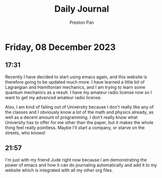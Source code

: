 #+TITLE: Daily Journal
#+STARTUP: showeverything
#+DESCRIPTION: My daily journal entry
#+AUTHOR: Preston Pan
#+HTML_HEAD: <link rel="stylesheet" type="text/css" href="../style.css" />
#+html_head: <script src="https://polyfill.io/v3/polyfill.min.js?features=es6"></script>
#+html_head: <script id="MathJax-script" async src="https://cdn.jsdelivr.net/npm/mathjax@3/es5/tex-mml-chtml.js"></script>
#+options: broken-links:t
* Friday, 08 December 2023
** 17:31
Recently I have decided to start using emacs again, and this website is therefore
going to be updated much more. I have learned a little bit of Lagrangian and Hamiltonian
mechanics, and I am trying to learn some quantum mechanics as a result. I have my amateur
radio license now so I want to get my advanced amateur radio license.

Also, I am kind of failing out of University because I don't really like any of the classes and
I obviously know a lot of the math and physics already, as well as a decent amount of programming.
I don't really know what University has to offer for me other than the paper, but it makes the
whole thing feel really pointless. Maybe I'll start a company, or starve on the streets, who knows!
** 21:57
I'm just with my friend Jude right now because I am demonstrating the power of emacs and how it
can do journaling automatically and add it to my website which is integrated with all my other org files.
